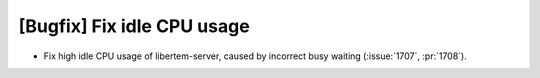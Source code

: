 [Bugfix] Fix idle CPU usage
===========================
* Fix high idle CPU usage of libertem-server, caused by incorrect busy waiting
  (:issue:`1707`, :pr:`1708`).

